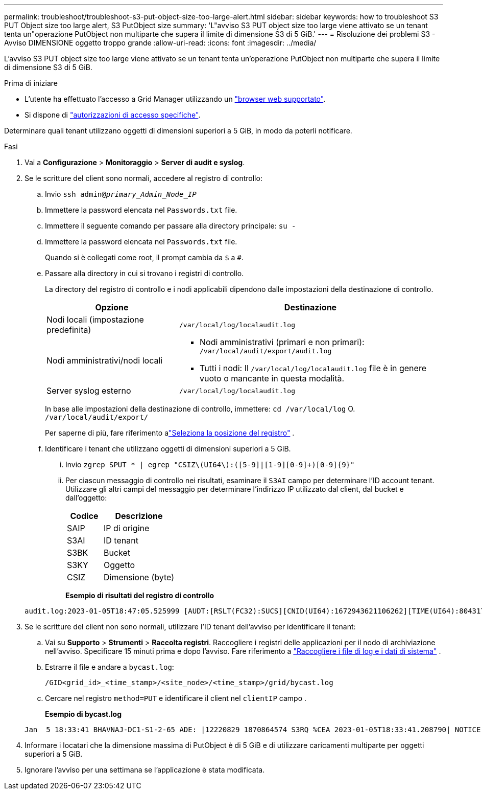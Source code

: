 ---
permalink: troubleshoot/troubleshoot-s3-put-object-size-too-large-alert.html 
sidebar: sidebar 
keywords: how to troubleshoot S3 PUT Object size too large alert, S3 PutObject size 
summary: 'L"avviso S3 PUT object size too large viene attivato se un tenant tenta un"operazione PutObject non multiparte che supera il limite di dimensione S3 di 5 GiB.' 
---
= Risoluzione dei problemi S3 - Avviso DIMENSIONE oggetto troppo grande
:allow-uri-read: 
:icons: font
:imagesdir: ../media/


[role="lead"]
L'avviso S3 PUT object size too large viene attivato se un tenant tenta un'operazione PutObject non multiparte che supera il limite di dimensione S3 di 5 GiB.

.Prima di iniziare
* L'utente ha effettuato l'accesso a Grid Manager utilizzando un link:../admin/web-browser-requirements.html["browser web supportato"].
* Si dispone di link:../admin/admin-group-permissions.html["autorizzazioni di accesso specifiche"].


Determinare quali tenant utilizzano oggetti di dimensioni superiori a 5 GiB, in modo da poterli notificare.

.Fasi
. Vai a *Configurazione* > *Monitoraggio* > *Server di audit e syslog*.
. Se le scritture del client sono normali, accedere al registro di controllo:
+
.. Invio `ssh admin@_primary_Admin_Node_IP_`
.. Immettere la password elencata nel `Passwords.txt` file.
.. Immettere il seguente comando per passare alla directory principale: `su -`
.. Immettere la password elencata nel `Passwords.txt` file.
+
Quando si è collegati come root, il prompt cambia da `$` a `#`.

.. Passare alla directory in cui si trovano i registri di controllo.
+
--
La directory del registro di controllo e i nodi applicabili dipendono dalle impostazioni della destinazione di controllo.

[cols="1a,2a"]
|===
| Opzione | Destinazione 


 a| 
Nodi locali (impostazione predefinita)
 a| 
`/var/local/log/localaudit.log`



 a| 
Nodi amministrativi/nodi locali
 a| 
*** Nodi amministrativi (primari e non primari): `/var/local/audit/export/audit.log`
*** Tutti i nodi: Il `/var/local/log/localaudit.log` file è in genere vuoto o mancante in questa modalità.




 a| 
Server syslog esterno
 a| 
`/var/local/log/localaudit.log`

|===
In base alle impostazioni della destinazione di controllo, immettere: `cd /var/local/log` O. `/var/local/audit/export/`

Per saperne di più, fare riferimento alink:../monitor/configure-log-management.html#select-log-location["Seleziona la posizione del registro"] .

--
.. Identificare i tenant che utilizzano oggetti di dimensioni superiori a 5 GiB.
+
... Invio `zgrep SPUT * | egrep "CSIZ\(UI64\):([5-9]|[1-9][0-9]+)[0-9]{9}"`
... Per ciascun messaggio di controllo nei risultati, esaminare il `S3AI` campo per determinare l'ID account tenant. Utilizzare gli altri campi del messaggio per determinare l'indirizzo IP utilizzato dal client, dal bucket e dall'oggetto:
+
[cols="1a,2a"]
|===
| Codice | Descrizione 


| SAIP  a| 
IP di origine



| S3AI  a| 
ID tenant



| S3BK  a| 
Bucket



| S3KY  a| 
Oggetto



| CSIZ  a| 
Dimensione (byte)

|===
+
*Esempio di risultati del registro di controllo*

+
[listing]
----
audit.log:2023-01-05T18:47:05.525999 [AUDT:[RSLT(FC32):SUCS][CNID(UI64):1672943621106262][TIME(UI64):804317333][SAIP(IPAD):"10.96.99.127"][S3AI(CSTR):"93390849266154004343"][SACC(CSTR):"bhavna"][S3AK(CSTR):"06OX85M40Q90Y280B7YT"][SUSR(CSTR):"urn:sgws:identity::93390849266154004343:root"][SBAI(CSTR):"93390849266154004343"][SBAC(CSTR):"bhavna"][S3BK(CSTR):"test"][S3KY(CSTR):"large-object"][CBID(UI64):0x077EA25F3B36C69A][UUID(CSTR):"A80219A2-CD1E-466F-9094-B9C0FDE2FFA3"][CSIZ(UI64):6040000000][MTME(UI64):1672943621338958][AVER(UI32):10][ATIM(UI64):1672944425525999][ATYP(FC32):SPUT][ANID(UI32):12220829][AMID(FC32):S3RQ][ATID(UI64):4333283179807659119]]
----




. Se le scritture del client non sono normali, utilizzare l'ID tenant dell'avviso per identificare il tenant:
+
.. Vai su *Supporto* > *Strumenti* > *Raccolta registri*.  Raccogliere i registri delle applicazioni per il nodo di archiviazione nell'avviso.  Specificare 15 minuti prima e dopo l'avviso. Fare riferimento a link:../monitor/collecting-log-files-and-system-data.html["Raccogliere i file di log e i dati di sistema"] .
.. Estrarre il file e andare a `bycast.log`:
+
`/GID<grid_id>_<time_stamp>/<site_node>/<time_stamp>/grid/bycast.log`

.. Cercare nel registro `method=PUT` e identificare il client nel `clientIP` campo .
+
*Esempio di bycast.log*

+
[listing]
----
Jan  5 18:33:41 BHAVNAJ-DC1-S1-2-65 ADE: |12220829 1870864574 S3RQ %CEA 2023-01-05T18:33:41.208790| NOTICE   1404 af23cb66b7e3efa5 S3RQ: EVENT_PROCESS_CREATE - connection=1672943621106262 method=PUT name=</test/4MiB-0> auth=<V4> clientIP=<10.96.99.127>
----


. Informare i locatari che la dimensione massima di PutObject è di 5 GiB e di utilizzare caricamenti multiparte per oggetti superiori a 5 GiB.
. Ignorare l'avviso per una settimana se l'applicazione è stata modificata.

